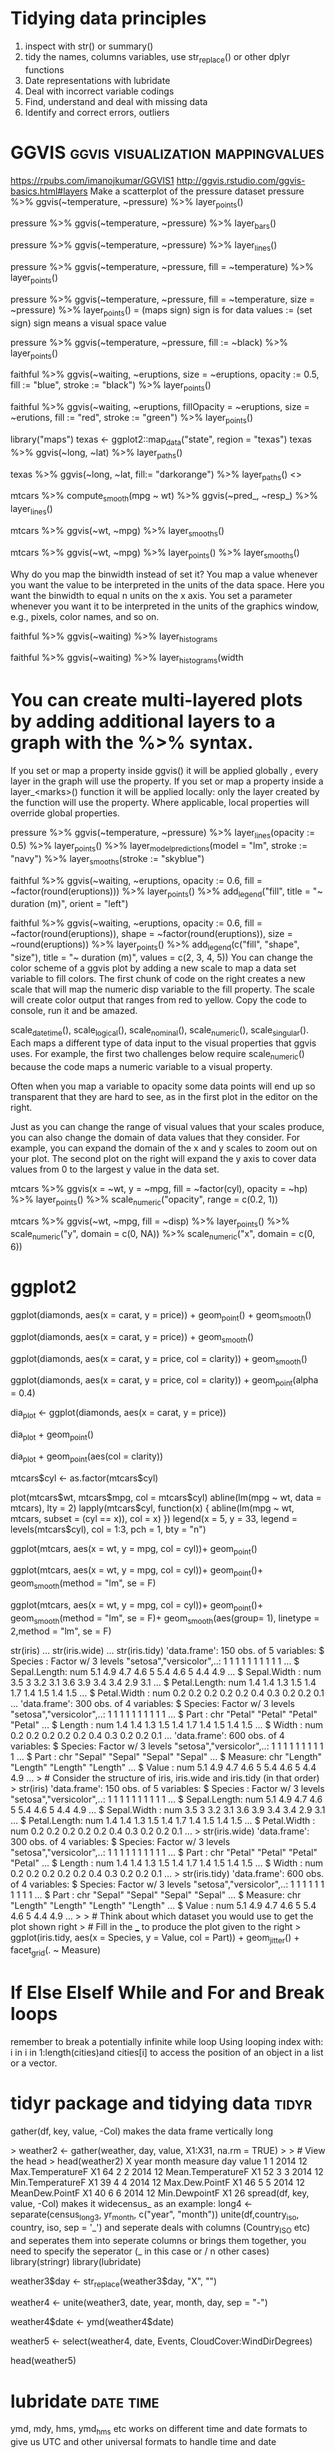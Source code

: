 * Tidying data principles
1. inspect with str() or summary()
2. tidy the names, columns variables, use str_replace() or other dplyr functions
3. Date representations with lubridate
4. Deal with incorrect variable codings
5. Find, understand and deal with missing data
6. Identify and correct errors, outliers
* GGVIS                                   :ggvis:visualization:mappingvalues:
https://rpubs.com/imanojkumar/GGVIS1
http://ggvis.rstudio.com/ggvis-basics.html#layers
Make a scatterplot of the pressure dataset
pressure %>% ggvis(~temperature, ~pressure) %>% layer_points()

# Adapt the code you wrote for the first challenge: show bars instead of points
pressure %>% ggvis(~temperature, ~pressure) %>% layer_bars()

# Adapt the code you wrote for the first challenge: show lines instead of points
pressure %>% ggvis(~temperature, ~pressure) %>% layer_lines()

# Adapt the code you wrote for the first challenge: map the fill property to the temperature variable
pressure %>% ggvis(~temperature, ~pressure, fill = ~temperature) %>% layer_points()

# Extend the code you wrote for the previous challenge: map the size property to the pressure variable
pressure %>% ggvis(~temperature, ~pressure, fill = ~temperature, size
= ~pressure) %>% layer_points()
= (maps sign) sign is for data values 
:= (set sign) sign means a visual space value 

# Change the code to set the fills using pressure$black. pressure$black is loaded into workspace.
pressure %>% 
  ggvis(~temperature, ~pressure, 
        fill := ~black) %>% 
  layer_points()

# Plot the faithful data as described in the second instruction
faithful %>% 
  ggvis(~waiting, ~eruptions, 
        size = ~eruptions, opacity := 0.5, 
        fill := "blue", stroke := "black") %>% 
  layer_points()

# Plot the faithful data as described in the third instruction
faithful %>% 
  ggvis(~waiting, ~eruptions, 
        fillOpacity = ~eruptions, size = ~erutions,  
        fill := "red", stroke := "green") %>% 
  layer_points()
# change the third line of code to plot a map of Texas
library("maps")
texas <- ggplot2::map_data("state", region = "texas")
texas %>% ggvis(~long, ~lat) %>% layer_paths()

# Same plot, but set the fill property of the texas map to dark orange
texas %>% ggvis(~long, ~lat, fill:= "darkorange") %>% layer_paths()
<<<smooths>>>

# Use 'ggvis()' and 'layer_lines()' to plot the results of compute smooth
mtcars %>% compute_smooth(mpg ~ wt) %>% ggvis(~pred_, ~resp_) %>% layer_lines()

# Recreate the graph you coded above with 'ggvis()' and 'layer_smooths()' 
mtcars %>% ggvis(~wt, ~mpg) %>% layer_smooths()

# Extend the code for the second plot and add 'layer_points()' to the graph
mtcars %>% ggvis(~wt, ~mpg) %>% layer_points() %>% layer_smooths()

Why do you map the binwidth instead of set it? You map a value
whenever you want the value to be interpreted in the units of the data
space. Here you want the binwidth to equal n units on the x axis. You
set a parameter whenever you want it to be interpreted in the units of
the graphics window, e.g., pixels, color names, and so on.
# Build a histogram of the waiting variable of the faithful data set.
faithful %>% ggvis(~waiting) %>% layer_histograms

# Build the same histogram, but with a binwidth (width argument) of 5 units
faithful %>% ggvis(~waiting) %>% layer_histograms(width 
* You can create multi-layered plots by adding additional layers to a graph with the %>% syntax.

If you set or map a property inside ggvis() it will be applied
globally , every layer in the graph will use the property. If you set
or map a property inside a layer_<marks>() function it will be applied
locally: only the layer created by the function will use the
property. Where applicable, local properties will override global
properties.
# Create a graph containing a scatterplot, a linear model and a smooth line. 
pressure %>% 
  ggvis(~temperature, ~pressure) %>%
  layer_lines(opacity := 0.5) %>%
  layer_points() %>%
  layer_model_predictions(model = "lm", stroke := "navy") %>%
  layer_smooths(stroke := "skyblue")

# Add a legend to the plot below: use the correct title and orientation
faithful %>% 
  ggvis(~waiting, ~eruptions, opacity := 0.6, 
        fill = ~factor(round(eruptions))) %>% 
  layer_points() %>% 
  add_legend("fill", title = "~ duration (m)", orient = "left")

# Use add_legend() to combine the legends in the plot below. Adjust its properties as instructed.
faithful %>% 
  ggvis(~waiting, ~eruptions, opacity := 0.6, 
        fill = ~factor(round(eruptions)), shape = ~factor(round(eruptions)), 
        size = ~round(eruptions)) %>% 
    layer_points() %>% 
    add_legend(c("fill", "shape", "size"), 
               title = "~ duration (m)", values = c(2, 3, 4, 5))
You can change the color scheme of a ggvis plot by adding a new scale to map a data set variable to fill colors. The first chunk of code on the right creates a new scale that will map the numeric disp variable to the fill property. The scale will create color output that ranges from red to yellow. Copy the code to console, run it and be amazed.

# ggvis provides several different functions for creating scales:

 scale_datetime(), scale_logical(), scale_nominal(), scale_numeric(), scale_singular(). Each maps a different type of data input to the visual properties that ggvis uses. For example, the first two challenges below require scale_numeric() because the code maps a numeric variable to a visual property.

# You can adjust any visual property in your graph with a scale (not just color). Let's look at another property that you may frequently want to adjust.

Often when you map a variable to opacity some data points will end up so transparent that they are hard to see, as in the first plot in the editor on the right.

Just as you can change the range of visual values that your scales
produce, you can also change the domain of data values that they
consider. For example, you can expand the domain of the x and y scales
to zoom out on your plot. The second plot on the right will expand the
y axis to cover data values from 0 to the largest y value in the data
set.

# Add a scale that limits the range of opacity from 0.2 to 1.
mtcars %>% ggvis(x = ~wt, y = ~mpg, fill = ~factor(cyl), opacity = ~hp) %>%
  layer_points() %>%
  scale_numeric("opacity", range = c(0.2, 1))

# Add a second scale that will expand the x axis to cover data values from 0 to 6.
mtcars %>% ggvis(~wt, ~mpg, fill = ~disp) %>%
  layer_points() %>%
  scale_numeric("y", domain = c(0, NA)) %>%
  scale_numeric("x", domain = c(0, 6))
* ggplot2
# The plot you created in the previous exercise
ggplot(diamonds, aes(x = carat, y = price)) +
  geom_point() +
  geom_smooth()

# Copy the above command but show only the smooth line
ggplot(diamonds, aes(x = carat, y = price)) +
  geom_smooth()

# Copy the above command and assign the correct value to col in aes()
ggplot(diamonds, aes(x = carat, y = price, col = clarity)) +
  geom_smooth()

# Keep the color settings from previous command. Plot only the points
# with argument alpha.alpha is the transarency analogous to opacity
ggplot(diamonds, aes(x = carat, y = price, col = clarity)) +
  geom_point(alpha = 0.4)

# Create the object containing the data and aes layers: dia_plot
dia_plot <- ggplot(diamonds, aes(x = carat, y = price))

# Add a geom layer with + and geom_point()
dia_plot + geom_point()

# Add the same geom layer, but with aes() inside
dia_plot + geom_point(aes(col = clarity))
# Convert cyl to factor
mtcars$cyl <- as.factor(mtcars$cyl)

# Example from base R
plot(mtcars$wt, mtcars$mpg, col = mtcars$cyl)
abline(lm(mpg ~ wt, data = mtcars), lty = 2)
lapply(mtcars$cyl, function(x) {
  abline(lm(mpg ~ wt, mtcars, subset = (cyl == x)), col = x)
  })
legend(x = 5, y = 33, legend = levels(mtcars$cyl), 
       col = 1:3, pch = 1, bty = "n")

# Add geom_point() to this command to create a scatter plot
ggplot(mtcars, aes(x = wt, y = mpg, col = cyl))+
geom_point()

  
# Copy, paste and expand previous command to include the lines of the linear models, per cyl
ggplot(mtcars, aes(x = wt, y = mpg, col = cyl))+
geom_point()+
geom_smooth(method = "lm", se = F)

# Copy, paste and expand previous command to include a lm for the entire dataset in its whole
ggplot(mtcars, aes(x = wt, y = mpg, col = cyl))+
geom_point()+
geom_smooth(method = "lm", se = F)+
geom_smooth(aes(group= 1), linetype = 2,method = "lm", se = F)

str(iris) 
... str(iris.wide) 
... str(iris.tidy)
'data.frame':	150 obs. of  5 variables:
 $ Species     : Factor w/ 3 levels "setosa","versicolor",..: 1 1 1 1 1 1 1 1 1 1 ...
 $ Sepal.Length: num  5.1 4.9 4.7 4.6 5 5.4 4.6 5 4.4 4.9 ...
 $ Sepal.Width : num  3.5 3 3.2 3.1 3.6 3.9 3.4 3.4 2.9 3.1 ...
 $ Petal.Length: num  1.4 1.4 1.3 1.5 1.4 1.7 1.4 1.5 1.4 1.5 ...
 $ Petal.Width : num  0.2 0.2 0.2 0.2 0.2 0.4 0.3 0.2 0.2 0.1 ...
'data.frame':	300 obs. of  4 variables:
 $ Species: Factor w/ 3 levels "setosa","versicolor",..: 1 1 1 1 1 1 1 1 1 1 ...
 $ Part   : chr  "Petal" "Petal" "Petal" "Petal" ...
 $ Length : num  1.4 1.4 1.3 1.5 1.4 1.7 1.4 1.5 1.4 1.5 ...
 $ Width  : num  0.2 0.2 0.2 0.2 0.2 0.4 0.3 0.2 0.2 0.1 ...
'data.frame':	600 obs. of  4 variables:
 $ Species: Factor w/ 3 levels "setosa","versicolor",..: 1 1 1 1 1 1 1 1 1 1 ...
 $ Part   : chr  "Sepal" "Sepal" "Sepal" "Sepal" ...
 $ Measure: chr  "Length" "Length" "Length" "Length" ...
 $ Value  : num  5.1 4.9 4.7 4.6 5 5.4 4.6 5 4.4 4.9 ...
> # Consider the structure of iris, iris.wide and iris.tidy (in that order)
>     str(iris)
'data.frame':	150 obs. of  5 variables:
 $ Species     : Factor w/ 3 levels "setosa","versicolor",..: 1 1 1 1 1 1 1 1 1 1 ...
 $ Sepal.Length: num  5.1 4.9 4.7 4.6 5 5.4 4.6 5 4.4 4.9 ...
 $ Sepal.Width : num  3.5 3 3.2 3.1 3.6 3.9 3.4 3.4 2.9 3.1 ...
 $ Petal.Length: num  1.4 1.4 1.3 1.5 1.4 1.7 1.4 1.5 1.4 1.5 ...
 $ Petal.Width : num  0.2 0.2 0.2 0.2 0.2 0.4 0.3 0.2 0.2 0.1 ...
>     str(iris.wide)
'data.frame':	300 obs. of  4 variables:
 $ Species: Factor w/ 3 levels "setosa","versicolor",..: 1 1 1 1 1 1 1 1 1 1 ...
 $ Part   : chr  "Petal" "Petal" "Petal" "Petal" ...
 $ Length : num  1.4 1.4 1.3 1.5 1.4 1.7 1.4 1.5 1.4 1.5 ...
 $ Width  : num  0.2 0.2 0.2 0.2 0.2 0.4 0.3 0.2 0.2 0.1 ...
>     str(iris.tidy)
'data.frame':	600 obs. of  4 variables:
 $ Species: Factor w/ 3 levels "setosa","versicolor",..: 1 1 1 1 1 1 1 1 1 1 ...
 $ Part   : chr  "Sepal" "Sepal" "Sepal" "Sepal" ...
 $ Measure: chr  "Length" "Length" "Length" "Length" ...
 $ Value  : num  5.1 4.9 4.7 4.6 5 5.4 4.6 5 4.4 4.9 ...
> 
> # Think about which dataset you would use to get the plot shown right
> # Fill in the ___ to produce the plot given to the right
> ggplot(iris.tidy, aes(x = Species, y = Value, col = Part)) +
  geom_jitter() +
  facet_grid(. ~ Measure)


* If Else ElseIf While and For and Break loops
remember to break a potentially infinite while loop
Using looping index with:  i in i in 1:length(cities)and cities[i] to
access the position of an object in a list or a vector.

* tidyr package and tidying data                                      :tidyr:
gather(df, key, value, -Col) makes the data frame vertically long
 # Gather the columns
> weather2 <- gather(weather, day, value, X1:X31, na.rm = TRUE)
> 
> # View the head
> head(weather2)
  X year month           measure day value
1 1 2014    12  Max.TemperatureF  X1    64
2 2 2014    12 Mean.TemperatureF  X1    52
3 3 2014    12  Min.TemperatureF  X1    39
4 4 2014    12    Max.Dew.PointF  X1    46
5 5 2014    12    MeanDew.PointF  X1    40
6 6 2014    12     Min.DewpointF  X1    26
spread(df, key, value, -Col) makes it widecensus_
as an example: long4 <- separate(census_long3, yr_month, c("year", "month"))
unite(df,country_iso, country, iso, sep = '_') and seperate deals with columns (Country_ISO etc) and seperates
them into seperate columns or brings them together, you need to
specify the seperator (_ in this case or / n other cases)
library(stringr)
library(lubridate)

# Remove X's from day column
weather3$day <- str_replace(weather3$day, "X", "")

# Unite the year, month, and day columns
weather4 <- unite(weather3, date, year, month, day, sep = "-")

# Convert date column to proper date format using stringr's ymd()
weather4$date <- ymd(weather4$date)

# Rearrange columns using dplyr's select()
weather5 <- select(weather4, date, Events, CloudCover:WindDirDegrees)

# View the head
head(weather5)

* lubridate                                                       :date:time:
ymd, mdy, hms, ymd_hms etc works on different time and date formats to
give us UTC and other universal formats to handle time and date
# Parse as date and time (with no seconds!)
mdy_hm("July 15, 2012 12:56")

# Coerce dob to a date (with no time)
students2$dob <- ymd(students2$dob)

# Coerce nurse_visit to a date and time
students2$nurse_visit <- ymd_hms(students2$nurse_visit)
    
* stringr                                                           :strings:
string_trim
string_pad
string_detect
string_replace
tolower
toupper
# Trim all leading and trailing whitespace
> c("   Filip ", "Nick  ", " Jonathan")
[1] "   Filip " "Nick  "    " Jonathan"
> str_trim(c("   Filip ", "Nick  ", " Jonathan"))
[1] "Filip"    "Nick"     "Jonathan"
> # Pad these strings with leading zeros
> c("23485W", "8823453Q", "994Z")
[1] "23485W"   "8823453Q" "994Z"    
> str_pad(c("23485W", "8823453Q", "994Z"), width=9, side="left", pad="0")
[1] "00023485W" "08823453Q" "00000994Z"
> sum(str_detect(students2$dob,"1997"))
[1] 89 In a neat step I know how many were born in 1997 from a string
character column of DOB

complete.cases(df) and na.omit(df) gives df without the rows having NA

* Missing Values                                            :missing:extreme:
# Count missing values
sum(is.na(weather6))

# Find missing values
summary(weather6)

# Find indices of NAs in Max.Gust.SpeedMPH
ind <- which(is.na(weather6$Max.Gust.SpeedMPH))

# Look at the full rows for records missing Max.Gust.SpeedMPH
weather6[ind, ]

# Review distibutions for all variables
summary(weather6)

# Find row with Max.Humidity of 1000
ind <- which(weather6$Max.Humidity == 1000)

# Look at the data for that day
weather6[ind, ]

# Change 1000 to 100
weather6$Max.Humidity[ind] <- 100

* dplyr
http://rpubs.com/justmarkham/dplyr-tutorial
5 simple functions
%>% piping operator
tbl_df(hflights) or glimpse(hflights) gives a convenient display
tbl is a superior way and recommended

lut is to create a neat look up table by creating a vector of code
labels

select(flights, Year:DayofMonth, contains("Taxi"),contains("Delay"))
also has 'starts_with', 'ends_with', 'matches'(for regex) for
subsetting with specific columns

mutate() creating a new variable using a function on existing
variables

eg: flights %>% select(Distance, Airtime)%>% mutate(Speed=
Distance/Airtime*60)
remember that mutate doesnt store the variable by default, unless you
assign it.

also one can mutate directly without explicitly selecting
flights %>% mutate(Speed=Distance/Airtime*60)

filter(df,col1==x,col2==y) by specific row values in columns, use
comma or | to add boolean logic

eg flights %>% select(UniqueCarrier,DepDelay)%>% filter(DepDelay >60)

arrange()is to order rows in ascending or descending order
summarise() uses the provided aggregate function to summarise each
group

e. flights%>% group_by(Dest) %>% summarise (avg_delay = mean(ArrDelay,
na.rm = T))

summarise_each or mutate_each performs same summary function on
multiple columns

tally() can replace summarise () used with arrange(desc())
also n() and n_disntinct() does counts

# Both the dplyr and hflights packages are loaded into workspace
lut <- c("AA" = "American", "AS" = "Alaska", "B6" = "JetBlue", "CO" = "Continental", 
         "DL" = "Delta", "OO" = "SkyWest", "UA" = "United", "US" = "US_Airways", 
         "WN" = "Southwest", "EV" = "Atlantic_Southeast", "F9" = "Frontier", 
         "FL" = "AirTran", "MQ" = "American_Eagle", "XE" = "ExpressJet", "YV" = "Mesa")

# Use lut to translate the UniqueCarrier column of hflights
hflights$UniqueCarrier<-lut[hflights$UniqueCarrier]

# Inspect the resulting raw values of your variables
glimpse(hflights)

* windowing and aggregating functions
mean takes n values and returns 1 value , so its a aggregating
function

windowing function takes n values and returns n values, these are
ordering functions or ranking functions

* readr
has read_csv, read_delim and read_tsv functions

* lapply sapply tapply vapply
lapply() gives a list
sapply() is simplify lapply and returns a vector and one doesnt need to unlist lapply result
USE.NAMES is T by default in sapply

vapply() we need to specify the output format. This prevents surpises
when one expects a vector but sapply() provides a list
